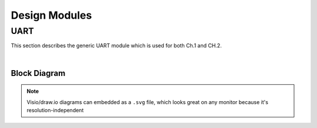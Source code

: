 Design Modules
==============

UART
----

This section describes the generic UART module which is used for both Ch.1 and
CH.2.

|

Block Diagram
~~~~~~~~~~~~~

.. image:: ./images/uart_arch.svg

.. note::

   Visio/draw.io diagrams can embedded as a ``.svg`` file, which looks great on any
   monitor because it's resolution-independent
